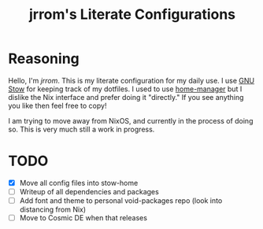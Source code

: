 #+TITLE: jrrom's Literate Configurations

* Reasoning
Hello, I'm [[www.github.com/jrrom][jrrom]]. This is my literate configuration for my daily use. I use [[https://www.gnu.org/software/stow/][GNU Stow]] for keeping track of my dotfiles. I used to use [[https://github.com/nix-community/home-manager][home-manager]] but I dislike the Nix interface and prefer doing it "directly." If you see anything you like then feel free to copy!

I am trying to move away from NixOS, and currently in the process of doing so. This is very much still a work in progress.

* TODO
- [X] Move all config files into stow-home
- [ ] Writeup of all dependencies and packages
- [ ] Add font and theme to personal void-packages repo (look into distancing from Nix)
- [ ] Move to Cosmic DE when that releases
